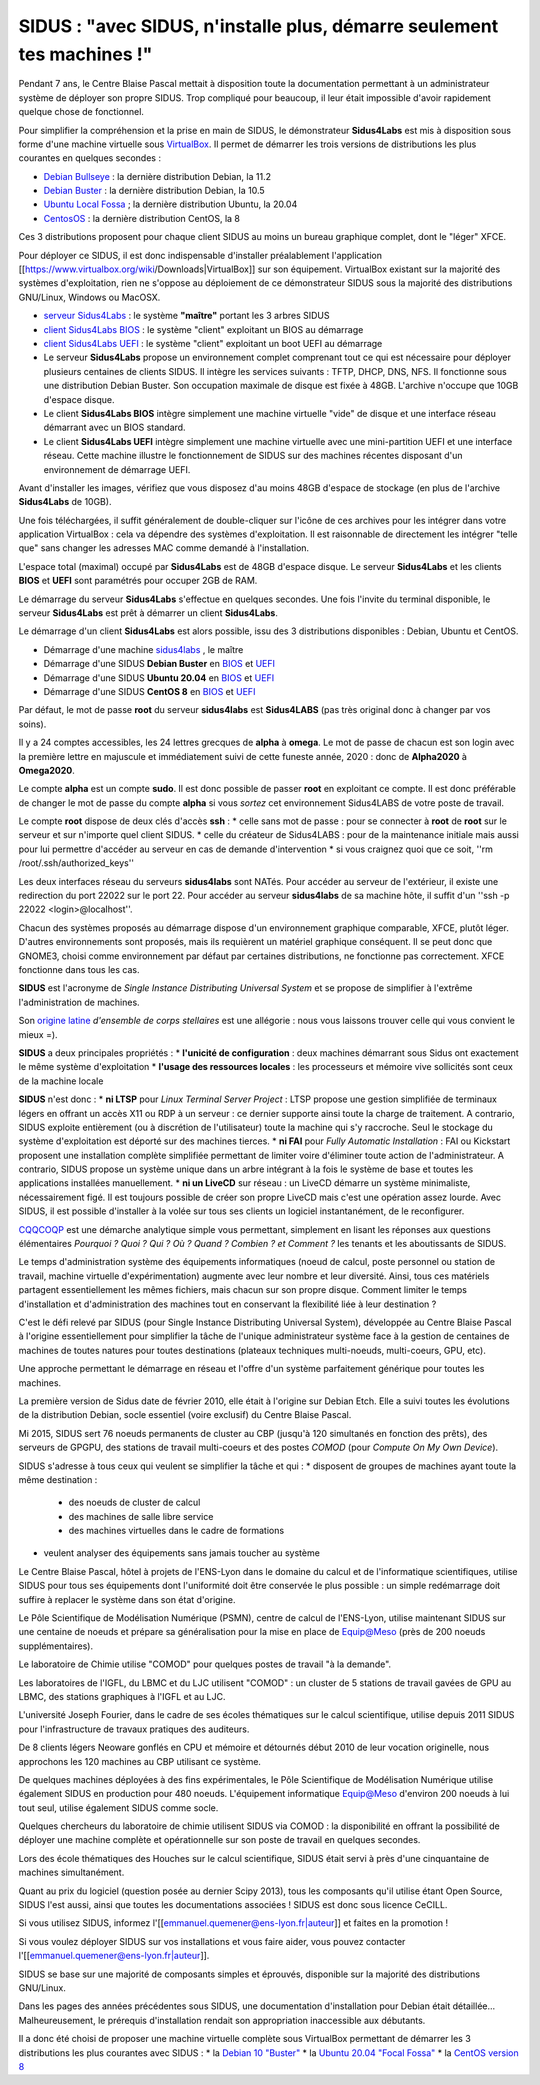 .. _sidusdoc:

SIDUS : "avec SIDUS, n'installe plus, démarre seulement tes machines !"
=======================================================================

.. container:: text-center

        .. image:: ../../../_static/sidus-800.png
            :alt: Logo Sidus


.. raw:: html

    <h4 class="h4-border">Démonstrateur SIDUS sous VirtualBox</h4>

Pendant 7 ans, le Centre Blaise Pascal mettait à disposition toute la documentation permettant à un administrateur système de déployer son propre SIDUS. Trop compliqué pour beaucoup, il leur était impossible d'avoir rapidement quelque chose de fonctionnel.

Pour simplifier la compréhension et la prise en main de SIDUS, le démonstrateur **Sidus4Labs** est mis à disposition sous forme d'une machine virtuelle sous `VirtualBox <https://www.virtualbox.org/wiki/Downloads>`_. Il permet de démarrer les trois versions de distributions les plus courantes en quelques secondes :

* `Debian Bullseye <https://www.debian.org/releases/bullseye/>`_ : la dernière distribution Debian, la 11.2
* `Debian Buster <https://www.debian.org/releases/buster/>`_ : la dernière distribution Debian, la 10.5
* `Ubuntu Local Fossa <https://releases.ubuntu.com/20.04/>`_ ; la dernière distribution Ubuntu, la 20.04
* `CentosOS <https://www.centos.org/centos-linux/>`_ : la dernière distribution CentOS, la 8

Ces 3 distributions proposent pour chaque client SIDUS au moins un bureau graphique complet, dont le "léger" XFCE. 


.. raw:: html

    <h4 class="h4-border">Récupération des archives VirtualBox</h4>

Pour déployer ce SIDUS, il est donc indispensable d'installer préalablement l'application [[https://www.virtualbox.org/wiki/Downloads|VirtualBox]] sur son équipement. VirtualBox existant sur la majorité des systèmes d'exploitation, rien ne s'oppose au déploiement de ce démonstrateur SIDUS sous la majorité des distributions GNU/Linux, Windows ou MacOSX. 

* `serveur Sidus4Labs <https://www.cbp.ens-lyon.fr/sidus/sidus4labs.ova>`_ : le système **"maître"** portant les 3 arbres SIDUS
* `client Sidus4Labs BIOS <https://www.cbp.ens-lyon.fr/sidus/sidus4labs_client_bios.ova>`_ : le système "client" exploitant un BIOS au démarrage
* `client Sidus4Labs UEFI <https://www.cbp.ens-lyon.fr/sidus/sidus4labs_client_uefi.ova>`_ : le système "client" exploitant un boot UEFI au démarrage

* Le serveur **Sidus4Labs** propose un environnement complet comprenant tout ce qui est nécessaire pour déployer plusieurs centaines de clients SIDUS. Il intègre les services suivants : TFTP, DHCP, DNS, NFS. Il fonctionne sous une distribution Debian Buster. Son occupation maximale de disque est fixée à 48GB. L'archive n'occupe que 10GB d'espace disque.
* Le client **Sidus4Labs BIOS** intègre simplement une machine virtuelle "vide" de disque et une interface réseau démarrant avec un BIOS standard.
* Le client **Sidus4Labs UEFI** intègre simplement une machine virtuelle avec une mini-partition UEFI et une interface réseau. Cette machine illustre le fonctionnement de SIDUS sur des machines récentes disposant d'un environnement de démarrage UEFI.

.. raw:: html

    <h4 class="h4-border">Installation du serveur et des clients</h4>

Avant d'installer les images, vérifiez que vous disposez d'au moins 48GB d'espace de stockage (en plus de l'archive **Sidus4Labs** de 10GB).

Une fois téléchargées, il suffit généralement de double-cliquer sur l'icône de ces archives pour les intégrer dans votre application VirtualBox : cela va dépendre des systèmes d'exploitation. Il est raisonnable de directement les intégrer "telle que" sans changer les adresses MAC comme demandé à l'installation.

L'espace total (maximal) occupé par **Sidus4Labs** est de 48GB d'espace disque. Le serveur **Sidus4Labs** et les clients **BIOS** et **UEFI** sont paramétrés pour occuper 2GB de RAM.

.. raw:: html

    <h4 class="h4-border">Démarrage du serveur et des clients</h4>

Le démarrage du serveur **Sidus4Labs** s'effectue en quelques secondes. Une fois l'invite du terminal disponible, le serveur **Sidus4Labs** est prêt à démarrer un client **Sidus4Labs**.

Le démarrage d'un client **Sidus4Labs** est alors possible, issu des 3 distributions disponibles : Debian, Ubuntu et CentOS.

* Démarrage d'une machine `sidus4labs <https://www.cbp.ens-lyon.fr/sidus/sidus4labs-boot.webm>`_ , le maître
* Démarrage d'une SIDUS **Debian Buster** en `BIOS <https://www.cbp.ens-lyon.fr/sidus/sidus4labs_client_bios_Debian.webm>`_ et `UEFI <https://www.cbp.ens-lyon.fr/sidus/sidus4labs_client_uefi_Debian.webm>`_
* Démarrage d'une SIDUS **Ubuntu 20.04** en `BIOS <https://www.cbp.ens-lyon.fr/sidus/sidus4labs_client_bios_Ubuntu.webm>`_ et `UEFI <https://www.cbp.ens-lyon.fr/sidus/sidus4labs_client_uefi_Ubuntu.webm>`_
* Démarrage d'une SIDUS **CentOS 8** en `BIOS <https://www.cbp.ens-lyon.fr/sidus/sidus4labs_client_bios_CentOS.webm>`_ et `UEFI <https://www.cbp.ens-lyon.fr/sidus/sidus4labs_client_uefi_CentOS.webm>`_

.. raw:: html

    <h4 class="h4-border">Quelques remarques fondamentales</h4>

Par défaut, le mot de passe **root** du serveur **sidus4labs** est **Sidus4LABS** (pas très original donc à changer par vos soins).

Il y a 24 comptes accessibles, les 24 lettres grecques de **alpha** à **omega**. Le mot de passe de chacun est son login avec la première lettre en majuscule et immédiatement suivi de cette funeste année, 2020 : donc de **Alpha2020** à **Omega2020**.

Le compte **alpha** est un compte **sudo**. Il est donc possible de passer **root** en exploitant ce compte. Il est donc préférable de changer le mot de passe du compte **alpha** si vous *sortez* cet environnement Sidus4LABS de votre poste de travail.

Le compte **root** dispose de deux clés d'accès **ssh** : 
* celle sans mot de passe : pour se connecter à **root** de **root** sur le serveur et sur n'importe quel client SIDUS. 
* celle du créateur de Sidus4LABS : pour de la maintenance initiale mais aussi pour lui permettre d'accéder au serveur en cas de demande d'intervention
* si vous craignez quoi que ce soit, ''rm /root/.ssh/authorized_keys''

Les deux interfaces réseau du serveurs **sidus4labs** sont NATés. Pour accéder au serveur de l'extérieur, il existe une redirection du port 22022 sur le port 22. Pour accéder au serveur **sidus4labs** de sa machine hôte, il suffit d'un ''ssh -p 22022 <login>@localhost''.

Chacun des systèmes proposés au démarrage dispose d'un environnement graphique comparable, XFCE, plutôt léger. D'autres environnements sont proposés, mais ils requièrent un matériel graphique conséquent. Il se peut donc que GNOME3, choisi comme environnement par défaut par certaines distributions, ne fonctionne pas correctement. XFCE fonctionne dans tous les cas.

.. container:: text-center
    
    .. raw:: html

        <p class="d-inline-block bg-danger-subtle p-3 rounded fs-13">
            Pour en savoir plus sur SIDUS, c'est là-dessous
        </p>

.. raw:: html

    <h4 class="h4-border">SIDUS en quelques phrases</h4>

**SIDUS** est l'acronyme de *Single Instance Distributing Universal System* et se propose de simplifier à l'extrême l'administration de machines. 

Son `origine latine <http://fr.wiktionary.org/wiki/sidus>`_ *d'ensemble de corps stellaires* est une allégorie : nous vous laissons trouver celle qui vous convient le mieux =).

**SIDUS** a deux principales propriétés : 
* **l'unicité de configuration** : deux machines démarrant sous Sidus ont exactement le même système d'exploitation
* **l'usage des ressources locales** : les processeurs et mémoire vive sollicités sont ceux de la machine locale

**SIDUS** n'est donc :
* **ni LTSP** pour *Linux Terminal Server Project* : LTSP propose une gestion simplifiée de terminaux légers en offrant un accès X11 ou RDP à un serveur : ce dernier supporte ainsi toute la charge de traitement. A contrario, SIDUS exploite entièrement (ou à discrétion de l'utilisateur) toute la machine qui s'y raccroche. Seul le stockage du système d'exploitation est déporté sur des machines tierces.
* **ni FAI** pour *Fully Automatic Installation* : FAI ou Kickstart proposent une installation complète simplifiée permettant de limiter voire d'éliminer toute action de l'administrateur. A contrario, SIDUS propose un système unique dans un arbre intégrant à la fois le système de base et toutes les applications installées manuellement.
* **ni un LiveCD** sur réseau : un LiveCD démarre un système minimaliste, nécessairement figé. Il est toujours possible de créer son propre LiveCD mais c'est une opération assez lourde. Avec SIDUS, il est possible d'installer à la volée sur tous ses clients un logiciel instantanément, de le reconfigurer. 

.. raw:: html

    <h4 class="h4-border">CQQCOQP : les 7 questions sur SIDUS</h4>



`CQQCOQP <http://fr.wikipedia.org/wiki/QQOQCCP>`_ est une démarche analytique simple vous permettant, simplement en lisant les réponses aux questions élémentaires *Pourquoi ? Quoi ? Qui ? Où ? Quand ? Combien ? et Comment ?* les tenants et les aboutissants de SIDUS.

.. raw:: html

    <h3>Pourquoi ?</h3>

Le temps d'administration système des équipements informatiques (noeud de calcul, poste personnel ou station de travail, machine virtuelle d'expérimentation) augmente avec leur nombre et leur diversité. Ainsi, tous ces matériels partagent essentiellement les mêmes fichiers, mais chacun sur son propre disque. Comment limiter le temps d'installation et d'administration des machines tout en conservant la flexibilité liée à leur destination ?

C'est le défi relevé par SIDUS (pour Single Instance Distributing Universal System), développée au Centre Blaise Pascal à l'origine essentiellement pour simplifier la tâche de l'unique administrateur système face à la gestion de centaines de machines de toutes natures pour toutes destinations (plateaux techniques multi-noeuds, multi-coeurs, GPU, etc).

.. raw:: html

        <h3>Quoi ?</h3>

Une approche permettant le démarrage en réseau et l'offre d'un système parfaitement générique pour toutes les machines.

.. raw:: html

        <h3>Quand ?</h3>

La première version de Sidus date de février 2010, elle était à l'origine sur Debian Etch. Elle a suivi toutes les évolutions de la distribution Debian, socle essentiel (voire exclusif) du Centre Blaise Pascal.

Mi 2015, SIDUS sert 76 noeuds permanents de cluster au CBP (jusqu'à 120 simultanés en fonction des prêts), des serveurs de GPGPU, des stations de travail multi-coeurs et des postes *COMOD* (pour *Compute On My Own Device*).

.. raw:: html

    <h3>Pour Qui ?</h3>


SIDUS s'adresse à tous ceux qui veulent se simplifier la tâche et qui :
* disposent de groupes de machines ayant toute la même destination :

    * des noeuds de cluster de calcul
    * des machines de salle libre service
    * des machines virtuelles dans le cadre de formations
    
* veulent analyser des équipements sans jamais toucher au système

.. raw:: html

    <h3>Où ?</h3>

Le Centre Blaise Pascal, hôtel à projets de l'ENS-Lyon dans le domaine du calcul et de l'informatique scientifiques, utilise SIDUS pour tous ses équipements dont l'uniformité doit être conservée le plus possible : un simple redémarrage doit suffire à replacer le système dans son état d'origine.

Le Pôle Scientifique de Modélisation Numérique (PSMN), centre de calcul de l'ENS-Lyon, utilise maintenant SIDUS sur une centaine de noeuds et prépare sa généralisation pour la mise en place de Equip@Meso (près de 200 noeuds supplémentaires).

Le laboratoire de Chimie utilise "COMOD" pour quelques postes de travail "à la demande".

Les laboratoires de l'IGFL, du LBMC et du LJC utilisent "COMOD" : un cluster de 5 stations de travail gavées de GPU au LBMC, des stations graphiques à l'IGFL et au LJC.

L'université Joseph Fourier, dans le cadre de ses écoles thématiques sur le calcul scientifique, utilise depuis 2011 SIDUS pour l'infrastructure de travaux pratiques des auditeurs.

.. raw:: html

    <h3>Combien ?</h3>

De 8 clients légers Neoware gonflés en CPU et mémoire et détournés début 2010 de leur vocation originelle, nous approchons les 120 machines au CBP utilisant ce système. 

De quelques machines déployées à des fins expérimentales, le Pôle Scientifique de Modélisation Numérique utilise également SIDUS en production pour 480 noeuds. L'équipement informatique Equip@Meso d'environ 200 noeuds à lui tout seul, utilise également SIDUS comme socle.

Quelques chercheurs du laboratoire de chimie utilisent SIDUS via COMOD : la disponibilité en offrant la possibilité de déployer une machine complète et opérationnelle sur son poste de travail en quelques secondes.

Lors des école thématiques des Houches sur le calcul scientifique, SIDUS était servi à près d'une cinquantaine de machines simultanément.

Quant au prix du logiciel (question posée au dernier Scipy 2013), tous les composants qu'il utilise étant Open Source, SIDUS l'est aussi, ainsi que toutes les documentations associées ! SIDUS est donc sous licence CeCILL.

Si vous utilisez SIDUS, informez l'[[emmanuel.quemener@ens-lyon.fr|auteur]] et faites en la promotion !

Si vous voulez déployer SIDUS sur vos installations et vous faire aider, vous pouvez contacter l'[[emmanuel.quemener@ens-lyon.fr|auteur]].

.. raw:: html

    <h3>Comment ?</h3>

SIDUS se base sur une majorité de composants simples et éprouvés, disponible sur la majorité des distributions GNU/Linux.

Dans les pages des années précédentes sous SIDUS, une documentation d'installation pour Debian était détaillée... Malheureusement, le prérequis d'installation rendait son appropriation inaccessible aux débutants.

Il a donc été choisi de proposer une machine virtuelle complète sous VirtualBox permettant de démarrer les 3 distributions les plus courantes avec SIDUS :
* la `Debian 10 "Buster" <https://www.debian.org/releases/buster/>`_
* la `Ubuntu 20.04 "Focal Fossa" <https://releases.ubuntu.com/20.04/>`_
* la `CentOS version 8 <https://www.centos.org/>`_


